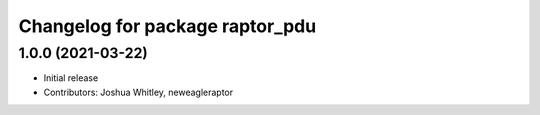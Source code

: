 ^^^^^^^^^^^^^^^^^^^^^^^^^^^^^^^^
Changelog for package raptor_pdu
^^^^^^^^^^^^^^^^^^^^^^^^^^^^^^^^

1.0.0 (2021-03-22)
------------------
* Initial release
* Contributors: Joshua Whitley, neweagleraptor
